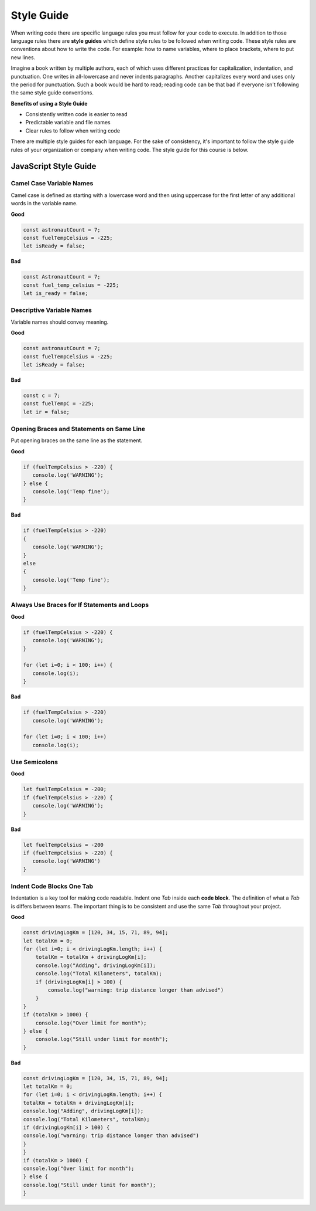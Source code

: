 Style Guide
===========

When writing code there are specific language rules you must follow for your code to execute. In addition to those language rules
there are **style guides** which define style rules to be followed when writing code. These style rules are conventions about how to write the code.
For example: how to name variables, where to place brackets, where to put new lines.

Imagine a book written by multiple authors, each of which uses different practices for capitalization, indentation,
and punctuation. One writes in all-lowercase and never indents paragraphs. Another capitalizes every word and uses
only the period for punctuation. Such a book would be hard to read; reading code can be that bad if everyone isn't
following the same style guide conventions.

**Benefits of using a Style Guide**

- Consistently written code is easier to read
- Predictable variable and file names
- Clear rules to follow when writing code

There are multiple style guides for each language. For the sake of consistency, it's important to follow the style guide rules of your organization
or company when writing code. The style guide for this course is below.

JavaScript Style Guide
----------------------

Camel Case Variable Names
^^^^^^^^^^^^^^^^^^^^^^^^^
Camel case is defined as starting with a lowercase word and then using uppercase for the first letter of
any additional words in the variable name.

**Good**

.. sourcecode:: js

   const astronautCount = 7;
   const fuelTempCelsius = -225;
   let isReady = false;

**Bad**

.. sourcecode:: js

   const AstronautCount = 7;
   const fuel_temp_celsius = -225;
   let is_ready = false;

Descriptive Variable Names
^^^^^^^^^^^^^^^^^^^^^^^^^^
Variable names should convey meaning.

**Good**

.. sourcecode:: js

   const astronautCount = 7;
   const fuelTempCelsius = -225;
   let isReady = false;

**Bad**

.. sourcecode:: js

   const c = 7;
   const fuelTempC = -225;
   let ir = false;

Opening Braces and Statements on Same Line
^^^^^^^^^^^^^^^^^^^^^^^^^^^^^^^^^^^^^^^^^^
Put opening braces on the same line as the statement. 

**Good**

.. sourcecode:: js

   if (fuelTempCelsius > -220) {
      console.log('WARNING');
   } else {
      console.log('Temp fine');
   }

**Bad**

.. sourcecode:: js


   if (fuelTempCelsius > -220) 
   {
      console.log('WARNING');
   } 
   else 
   {
      console.log('Temp fine');
   }

Always Use Braces for If Statements and Loops
^^^^^^^^^^^^^^^^^^^^^^^^^^^^^^^^^^^^^^^^^^^^^

**Good**

.. sourcecode:: js

   if (fuelTempCelsius > -220) {
      console.log('WARNING');
   }

   for (let i=0; i < 100; i++) {
      console.log(i);
   }

**Bad**

.. sourcecode:: js

   if (fuelTempCelsius > -220)
      console.log('WARNING');

   for (let i=0; i < 100; i++)
      console.log(i);

Use Semicolons
^^^^^^^^^^^^^^

**Good**

.. sourcecode:: js

   let fuelTempCelsius = -200;
   if (fuelTempCelsius > -220) {
      console.log('WARNING');
   }

**Bad**

.. sourcecode:: js

   let fuelTempCelsius = -200
   if (fuelTempCelsius > -220) {
      console.log('WARNING')
   }

Indent Code Blocks One Tab
^^^^^^^^^^^^^^^^^^^^^^^^^^
Indentation is a key tool for making code readable. Indent one *Tab* inside each **code block**.
The definition of what a *Tab* is differs between teams. The important thing is to be consistent and use
the same *Tab* throughout your project.

**Good**

.. sourcecode:: js

   const drivingLogKm = [120, 34, 15, 71, 89, 94];
   let totalKm = 0;
   for (let i=0; i < drivingLogKm.length; i++) {
       totalKm = totalKm + drivingLogKm[i];
       console.log("Adding", drivingLogKm[i]);
       console.log("Total Kilometers", totalKm);
       if (drivingLogKm[i] > 100) {
           console.log("warning: trip distance longer than advised")
       }
   }
   if (totalKm > 1000) {
       console.log("Over limit for month");
   } else {
       console.log("Still under limit for month");
   }

**Bad**

.. sourcecode:: js

   const drivingLogKm = [120, 34, 15, 71, 89, 94];
   let totalKm = 0;
   for (let i=0; i < drivingLogKm.length; i++) {
   totalKm = totalKm + drivingLogKm[i];
   console.log("Adding", drivingLogKm[i]);
   console.log("Total Kilometers", totalKm);
   if (drivingLogKm[i] > 100) {
   console.log("warning: trip distance longer than advised")
   }
   }
   if (totalKm > 1000) {
   console.log("Over limit for month");
   } else {
   console.log("Still under limit for month");
   }

